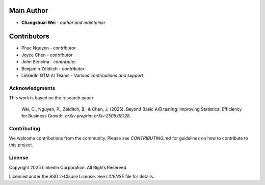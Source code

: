 Main Author
===========
* **Changshuai Wei** - *author and maintainer*

Contributors
===========
* Phuc Nguyen - *contributor*
* Joyce Chen - *contributor*
* John Bencina - *contributor*
* Benjamin Zelditch - *contributor*
* LinkedIn GTM AI Teams - *Various contributions and support*

**Acknowledgments**
-------------------

This work is based on the research paper:

    Wei, C., Nguyen, P., Zelditch, B., & Chen, J. (2025). 
    Beyond Basic A/B testing: Improving Statistical Efficiency for Business Growth. 
    *arXiv preprint arXiv:2505.08128*.

**Contributing**
----------------

We welcome contributions from the community. Please see `CONTRIBUTING.md` for guidelines on how to contribute to this project.

**License**
-----------

Copyright 2025 LinkedIn Corporation. All Rights Reserved.

Licensed under the BSD 2-Clause License. See `LICENSE` file for details.
